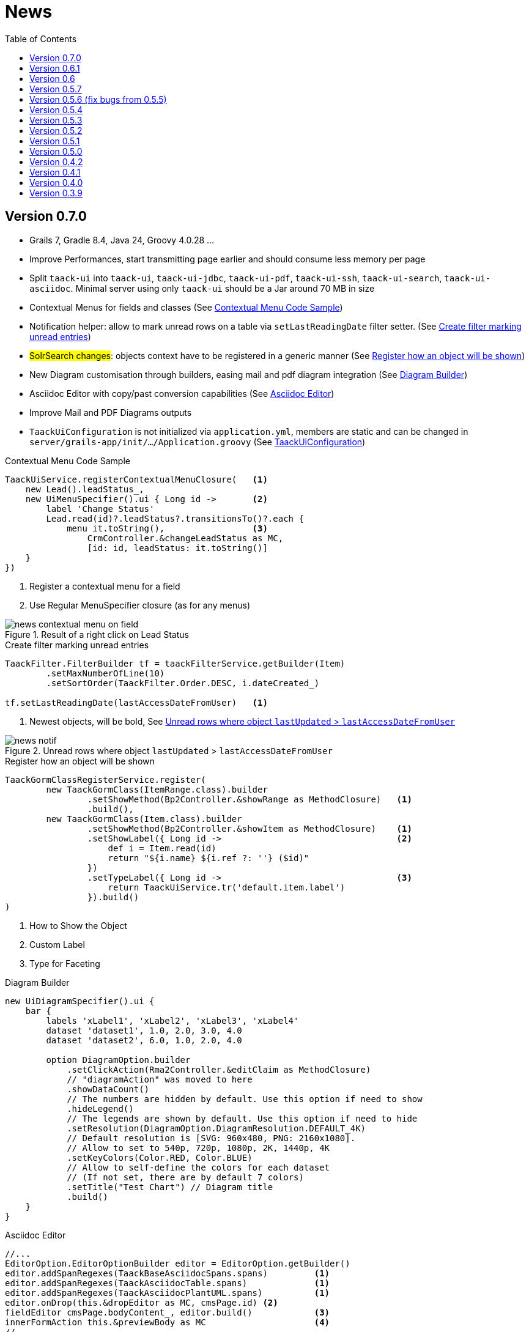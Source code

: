 = News
:doctype: book
:taack-category: 3
:toc:
:source-highlighter: rouge
:icons: font

== Version 0.7.0

* Grails 7, Gradle 8.4, Java 24, Groovy 4.0.28 ...
* Improve Performances, start transmitting page earlier and should consume less memory per page
* Split `taack-ui` into `taack-ui`, `taack-ui-jdbc`, `taack-ui-pdf`, `taack-ui-ssh`, `taack-ui-search`, `taack-ui-asciidoc`. Minimal server using only `taack-ui` should be a Jar around 70 MB in size
* Contextual Menus for fields and classes (See <<contextual-menu-code-sample>>)
* Notification helper: allow to mark unread rows on a table via `setLastReadingDate` filter setter. (See <<notification-setLastReadingDate-sample>>)
* #SolrSearch changes#: objects context have to be registered in a generic manner (See <<TaackGormClassRegisterService>>)
* New Diagram customisation through builders, easing mail and pdf diagram integration (See <<diagram-builders>>)
* Asciidoc Editor with copy/past conversion capabilities (See <<asciidoc-editor>>)
* Improve Mail and PDF Diagrams outputs
* `TaackUiConfiguration` is not initialized via `application.yml`, members are static and can be changed in `server/grails-app/init/.../Application.groovy` (See <<taack-ui-configuration>>)

[[contextual-menu-code-sample]]
.Contextual Menu Code Sample
[source,groovy]
----
TaackUiService.registerContextualMenuClosure(   <1>
    new Lead().leadStatus_,
    new UiMenuSpecifier().ui { Long id ->       <2>
        label 'Change Status'
        Lead.read(id)?.leadStatus?.transitionsTo()?.each {
            menu it.toString(),                 <3>
                CrmController.&changeLeadStatus as MC,
                [id: id, leadStatus: it.toString()]
    }
})
----

<1> Register a contextual menu for a field
<2> Use Regular MenuSpecifier closure (as for any menus)

.Result of a right click on Lead Status
image::news-contextual-menu-on-field.webp[align=center]

[[notification-setLastReadingDate-sample]]
.Create filter marking unread entries
[source,groovy]
----
TaackFilter.FilterBuilder tf = taackFilterService.getBuilder(Item)
        .setMaxNumberOfLine(10)
        .setSortOrder(TaackFilter.Order.DESC, i.dateCreated_)

tf.setLastReadingDate(lastAccessDateFromUser)   <1>
----

<1> Newest objects, will be bold, See <<unread-notif>>

[[unread-notif]]
.Unread rows where object `lastUpdated` > `lastAccessDateFromUser`
image::news-notif.webp[align=center]

[[TaackGormClassRegisterService]]
.Register how an object will be shown
[source,groovy]
----
TaackGormClassRegisterService.register(
        new TaackGormClass(ItemRange.class).builder
                .setShowMethod(Bp2Controller.&showRange as MethodClosure)   <1>
                .build(),
        new TaackGormClass(Item.class).builder
                .setShowMethod(Bp2Controller.&showItem as MethodClosure)    <1>
                .setShowLabel({ Long id ->                                  <2>
                    def i = Item.read(id)
                    return "${i.name} ${i.ref ?: ''} ($id)"
                })
                .setTypeLabel({ Long id ->                                  <3>
                    return TaackUiService.tr('default.item.label')
                }).build()
)
----

<1> How to Show the Object
<2> Custom Label
<3> Type for Faceting

[[diagram-builders]]
.Diagram Builder
[source,groovy]
----
new UiDiagramSpecifier().ui {
    bar {
        labels 'xLabel1', 'xLabel2', 'xLabel3', 'xLabel4'
        dataset 'dataset1', 1.0, 2.0, 3.0, 4.0
        dataset 'dataset2', 6.0, 1.0, 2.0, 4.0

        option DiagramOption.builder
            .setClickAction(Rma2Controller.&editClaim as MethodClosure)
            // "diagramAction" was moved to here
            .showDataCount()
            // The numbers are hidden by default. Use this option if need to show
            .hideLegend()
            // The legends are shown by default. Use this option if need to hide
            .setResolution(DiagramOption.DiagramResolution.DEFAULT_4K)
            // Default resolution is [SVG: 960x480, PNG: 2160x1080].
            // Allow to set to 540p, 720p, 1080p, 2K, 1440p, 4K
            .setKeyColors(Color.RED, Color.BLUE)
            // Allow to self-define the colors for each dataset
            // (If not set, there are by default 7 colors)
            .setTitle("Test Chart") // Diagram title
            .build()
    }
}
----

[[asciidoc-editor]]
.Asciidoc Editor
[source,groovy]
----
//...
EditorOption.EditorOptionBuilder editor = EditorOption.getBuilder()
editor.addSpanRegexes(TaackBaseAsciidocSpans.spans)         <1>
editor.addSpanRegexes(TaackAsciidocTable.spans)             <1>
editor.addSpanRegexes(TaackAsciidocPlantUML.spans)          <1>
editor.onDrop(this.&dropEditor as MC, cmsPage.id) <2>
fieldEditor cmsPage.bodyContent_, editor.build()            <3>
innerFormAction this.&previewBody as MC                     <4>
//...

@Transactional
def dropEditor() {                                          <2>
    CmsPage page = CmsPage.get(params.long('cmsPage'))
    params.remove('cmsPage')
    String past = params.get('onpaste')
    if (past) {                                             <5>
        render taackAsciidocService.convertFromHtml(past)
    } else {                                                <6>
        final List<MultipartFile> mfl = (request as MultipartHttpServletRequest).getFiles('filePath')
        final mf = mfl.first()

        if ([AttachmentContentType.SHEET_ODS.mimeType,
             AttachmentContentType.LO_TEXT.mimeType
            ].contains(mf.contentType)) {                   <7>
            render taackAsciidocService.convert(page, mf.inputStream)
        } else {                                            <8>
            CmsImage cmsImage = taackSaveService.save(CmsImage)
            if (cmsImage && page) {
                cmsImage.cmsPage = page
            }
            render "image::${cmsImage.originalName}[]"
        }
    }
}
----

<1> Add syntax spans extensions (basically a regex and a class to colorise the code)
<2> Callback when a file is drop, or a past from another page or application is done
<3> The field in the form
<4> Optional Preview Action
<5> Past a html content. Content will be converted into Asciidoc
<6> Drop file part
<7> The file is an ODS or Writer file, it will be converted into Asciidoc, image will be imported
<8> The file is an image, it will be saved into the CMS.

WARNING: taackAsciidocService uses `TaackEditorService` service from `taack-ui-asciidoc`, see link:doc/DSLs/form-dsl.adoc#_asciidoc[form DSL]

[[taack-ui-configuration]]
.TaackUiConfiguration
[source,groovy]
----
@CompileStatic
class TaackUiConfiguration {
    static String defaultTitle = 'Taack'
    static String logoFileName = 'logo-taack-web.svg'
    static int logoWidth = 70
    static int logoHeight = 60

    static boolean fixedTop = false
    static boolean hasMenuLogin = true
    static boolean outlineContainer = false
    static String bgColor = '#05294c'
    static String fgColor = '#eeeeee'
    static String bodyBgColor = '#fff'

    static String home = System.getProperty('user.home')
    static String root = home + '/intranetFiles'
    static String taack = home + '/taack'
    static String resources = taack + '/resources'
    static String javaPath = '/usr/bin/java'
    static String plantUmlPath = home + '/plantuml-1.2022.7.jar'
    static String solrUrl = 'http://localhost:8983/solr/taack'
    static Boolean disableSecurity = false
}
----

.`Application.groovy`
[source,groovy]
----
@CompileStatic
class Application extends GrailsAutoConfiguration {
    static void main(String[] args) {
        TaackUiConfiguration.disableSecurity = true
        TaackUiConfiguration.hasMenuLogin = false
        GrailsApp.run(Application, args)
    }
}
----


== Version 0.6.1

* Diagram Action (see <<_diagram_action>>)
* Fullscreen modal
* Static helpers (see <<_static_helper>>)

[[_diagram_action]]
.Diagram Action Usage
[source,groovy]
----
new UiDiagramSpecifier().ui {
    bar {
        labels 'date1', 'date2', 'date3'
        dataset 'Stuff1', 3.0, 4.0, 5.0

        diagramAction this.&clickDiagram as MC, id, <1>
        [optionalParam: 'value']                    <2>
    }
}

def clickDiagram() {
    println(params)
    // [id: 123456, dataset: "Stuff1",
    // optionalParam: "value"                       <3>
    // x: "date1", y: "3.0"]
}

----

<1> Diagram Action
<2> Can pass map
<3> Action params contain *label*, *value*, *dataset name* and *map*

[[_static_helper]]
.Static Helpers Usage
[source,groovy]
----
import org.codehaus.groovy.runtime.MethodClosure as MC

import static taack.ui.TaackUi.createMenu           <1>

@Override
UiMenuSpecifier editorCreate() {
    createMenu {                                    <2>
        menu this.&createFromTemplate as MC
        menuIcon
            CollaboraIcons.WRITER,
            this.&createFromTemplate as MC,
            [collaboraApp: CollaboraApp.WRITER]
    }
}
----

<1> Static Import
<2> `createMenu` static call, shortcut for `new UiMenuSpecifier().ui`, other shortcuts include `createModal`, returning `UiBlockSpecifier`

video::wF323zHFa94[youtube, 480]

== Version 0.6

* Load animation
* Diagram zoom / scroll
* Diagram tooltips
* Table Multiselect (see <<doc/DSLs/filter-table-dsl.adoc#table-sample1>>)
* Tabs lazy loading
* Improve pagination
* Optimize drawing, avoiding unnecessary draw
* Avoid case where blocks were drawn twice
* Improve search layout
* Allow Big decimal on tables, shown in user's locale
* WiP: Simple Asciidoc WYSIWYG Editor

== Version 0.5.7

* Clean up `show` DSL code, deprecates passing object parameter to `UiShowSpecifier().ui`
* Initial Asciidoctor WYSIWYG editor
** Support for Drag and Drop images and files
* More diagram DSLs
** timeSeries
** areaChart
** bubbleChart
* Security
** Sanitize displayed information by default (use `fieldRaw` to avoid sanitizing)
** Check access on all entry points
* Bug fixes and dependencies bump


WARNING: Replace `field <html code>` by `fieldRaw <html code>`

== Version 0.5.6 (fix bugs from 0.5.5)

* reduce Solr and tika dependency scoping
* Show table sortable column and sorting direction (see <<sorting-screenshot>>)
* Block menus are now refreshed like blocks
* For complexe layout, code can be reused easily. We can now keep variables that contextualize the layout easily (see <<context-keeper>>)

[[sorting-screenshot]]
.Column headers show sorting directions
image::screenshot-news-sorting.webp[width=720,align=center]

[[context-keeper]]
.How to keep the context when clicking on a table
[source,groovy]
----
def showPart(PlmFreeCadPart part, Long partVersion, Boolean isHistory) {<1>
    taackUiService.show(
            plmFreeCadUiService.buildFreeCadPartBlockShow(
                    part, partVersion, false, isHistory),               <2>
            buildMenu(),
            "isHistory")                                                <3>
}
----

<1> `isHistory` is an action parameter
<2> `isHistory` is used when drawing the block; we need to retransmit it to draw the exact same block layout, by keeping the context
<3> `isHistory` key is passed as the last `taackUiService.show` argument. You can put many keys to keep.


== Version 0.5.4

* Rework diagram DSL (See link:doc/DSLs/diagram-dsl.adoc[])

== Version 0.5.3

* Fix form checkbox
* Allow alias in *TQL* for formula columns
* Code cleanup and increment dependency versions

== Version 0.5.2

* JDBC client is now also an AsciidoctorJ extension
* Add getters to JDBC accessible domain fields
* Add DSL <<tql_tdl>> for describing how to display queried data (either table or barchart)
* Restore manual labeling on menus
* More on diagram DSL (Thanks Chong and ZhenQing)
* Better customisation

[[tql_tdl]]
.TQL and TDL (Taack Display Language)
[source,sql]
----
select
    u.rawImg,
    u.username,
    u.manager.username
from User u
where u.dateCreated > '2024-01-01' and u.manager.username = 'admin';
--
table rawImg as "Pic", username as "Name", manager as "Manager"

----

.Results
image::news-table.webp[width=720,align=center]

== Version 0.5.1

* <<_replacement_tp>>, app module registers itself independently
* Remove Charts DSL
* Fix Diagram DSL, <<_replacement_chart>>
* Allow Diagrams into PDF (See <<_diagrams_into_pdf>> and <<_diagrams_output>>)

[[_replacement_tp]]
.Replacement of TaackPlugin
[source,groovy]
----
@PostConstruct
void init() {
    TaackUiEnablerService.securityClosure(
        this.&securityClosure,
        CrewController.&editUser as MC,
        CrewController.&saveUser as MC)
    TaackAppRegisterService.register(
        new TaackApp(
            CrewController.&index as MC,                    <1>
            new String(
                this.class
                    .getResourceAsStream("/crew/crew.svg")  <2>
                    .readAllBytes()
            )
        )
    )
}
----

<1> Entry Point
<2> Icon

[[_replacement_chart]]
.Replacement of Charts: Diagrams
[source,groovy]
----
private static UiDiagramSpecifier d1() {
    new UiDiagramSpecifier().ui {
        bar(["T1", "T2", "T3", "T4"] as List<String>, false, {
            dataset 'Truc1', [1.0, 2.0, 1.0, 4.0]
            dataset 'Truc2', [2.0, 0.1, 1.0, 0.0]
            dataset 'Truc3', [2.0, 0.1, 1.0, 1.0]
        }, DiagramTypeSpec.HeightWidthRadio.ONE)
    }
}
----

[[_diagrams_into_pdf]]
.PDF containing diagrams
[source,groovy]
----
printableBody {
    diagram(d1(), BlockSpec.Width.HALF)
    diagram(d2(), BlockSpec.Width.HALF)
}
----

[[_diagrams_output]]
.Stacked Bar Diagram
image::news-diagram.svg[width=480,align=center]

== Version 0.5.0

slide::[fn=slideshow-whatsnew050-en]

== Version 0.4.2

To be released... this version should come with some nice changes (breaking some old code sometime)

- Improve DSL hierarchy
* hidden fields on top only for readability
* no redundant parameter passing in form
* no redundant parameter passing in filter
* filterField only under section only
* form top level field only on header
- hook for form fields to display M2M nicely
- hook to register typical object filter
- Improve restore state
- Fix table grouping / trees with paginate
- TBD


== Version 0.4.1

- Merge search menu, icon menu, and language Menu, see <<new_menu_layout>>
- Keep some params ... (lang, subsidiary, stock, others ...) via menu DSL
** Move supported Language into menus (from plugin declaration), see <<new_menu_layout_code>>
- Allow debugging Kotlin JS code, see <<new_allow_kotlinjs_debug>>
- Fix file path when updating. The same way as for O2M, with preview
- Improve restore state
- Test mac runtime and devel cold auto-restart
- Solr indexField auto-labeling, see <<new_solr_code>>


[[new_menu_layout]]
.Updated Menus layout
image::screenshot-news-menu-0.4.1.webp[width=720,align=center]

[[new_menu_layout_code]]
.Menus layout code
[source,groovy]
----
private UiMenuSpecifier buildMenu(String q = null) {
    new UiMenuSpecifier().ui {
        menu CrewController.&index as MC
        menu CrewController.&listRoles as MC
        menu CrewController.&hierarchy as MC
        menuIcon ActionIcon.CONFIG_USER, this.&editUser as MC
        menuIcon ActionIcon.EXPORT_PDF, this.&downloadBinPdf as MC
        menuSearch this.&search as MethodClosure, q
        menuOptions(SupportedLanguage.fromContext())            <1>
    }
}
----

<1> Language choice is on the right of the searchbar, and other enums can be added

[[new_allow_kotlinjs_debug]]
.Kotlin JS Debug HowTo
[source,bash]
----
$ cd infra/browser/client                             <1>
$ ./gradlew browserDevelopmentRun                     <2>
$ vi intranet/server/grails-app/conf/application.yml  <3>
# Uncomment line bellow
# client.js.path: 'http://localhost:8080/client.js'

# Then your browser should show Kotlin code !
----

<1> Move to client folder where JS code is generated
<2> Launch a server serving client.js and client.js.map ...
<3> edit your intranet `application.yml` file

[[new_solr_code]]
.New Solr DSL Simplification (no more labeling needed)
[source,groovy]
----
@PostConstruct
private void init() {
    taackSearchService.registerSolrSpecifier(this,
            new SolrSpecifier(User,
                CrewController.&showUserFromSearch as MethodClosure,
                this.&labeling as MethodClosure, { User u ->
        u ?= new User()
        indexField SolrFieldType.TXT_NO_ACCENT, u.username_
        indexField SolrFieldType.TXT_GENERAL, u.username_
        indexField SolrFieldType.TXT_NO_ACCENT, u.firstName_
        indexField SolrFieldType.TXT_NO_ACCENT, u.lastName_
        indexField SolrFieldType.POINT_STRING, "mainSubsidiary", true, u.subsidiary?.toString()
        indexField SolrFieldType.POINT_STRING, "businessUnit", true, u.businessUnit?.toString()
        indexField SolrFieldType.DATE, 0.5f, true, u.dateCreated_
        indexField SolrFieldType.POINT_STRING, "userCreated", 0.5f, true, u.userCreated?.username
    }))
}
----

== Version 0.4.0

* No more `paginate` in tables. See <<new_iterate_code>>
* No `list`, but an `iterate` taking a closure as parameter, with a builder pattern approach to pass args
* Menu are auto labeled now (use `lang=test` in url to translate menus). See <<new_menu_code>>
* No more #isAjax# parameter in tables ... See <<new_rowAction_code>>
* change rowLink into rowAction  <<i18n_isAjax>>
* No label needed on #rowAction# in tables. See <<new_rowAction_code>>
* No more ajaxBlock required for tables, forms, tableFilters
* formAction has no more #isAjax# parameter
* formAction has no more mandatory i18n parameter
* form has no more mandatory i18n parameter, i18n is based on current action name
* block action has no more mandatory i18n parameter, i18n is based on target action
* block action has no more mandatory isAjax parameter

[[new_iterate_code]]
.New `iterate` usage
[source,groovy]
----
iterate(taackFilterService.getBuilder(Role)                     <1>
        .setMaxNumberOfLine(20)                                 <2>
        .setSortOrder(TaackFilter.Order.DESC, u.authority_)     <3>
        .build()) { Role r, Long counter ->
            row {
                rowColumn {
                    rowField r.authority
                    if (hasSelect)
                        rowAction
                            ActionIcon.SELECT * IconStyle.SCALE_DOWN,
                            CrewController.&selectRole as MC
                            r.id                                <4>
                }
            }
        }

----

<1> iterate
<2> Specifying max is enough to trigger paginate if more lines
<3> Replace the old inefficient pattern to describe initial sort and order
[[i18n_isAjax]]
<4> No more i18n and isAjax parameter

[[new_menu_code]]
.New `menu` code
[source,groovy]
----
private UiMenuSpecifier buildMenu(String q = null) {
    UiMenuSpecifier m = new UiMenuSpecifier()
    m.ui {
        menu CrewController.&index as MC        <1>
        menu CrewController.&listRoles as MC
        menu CrewController.&hierarchy as MC
        menuSearch this.&search as MethodClosure, q
    }
    m
}
----

<1> No i18n parameter

[[new_rowAction_code]]
.New `rowAction` code
[source,groovy]
----
if (hasActions) {
    rowColumn {
        rowAction ActionIcon.EDIT * IconStyle.SCALE_DOWN, this.&roleForm as MC, r.id <1>
    }
}
----

<1> No i18n parameter, no last `isAjax` parameter

== Version 0.3.9

No updates since too long, hibernation is coming to an end. This version offer:

- Grails 6.2.0
- Groovy 3.0.21
- Bumping Various deps ... (See https://github.com/Taack/infra/compare/v0.3.8...v0.3.9[Changelog])
